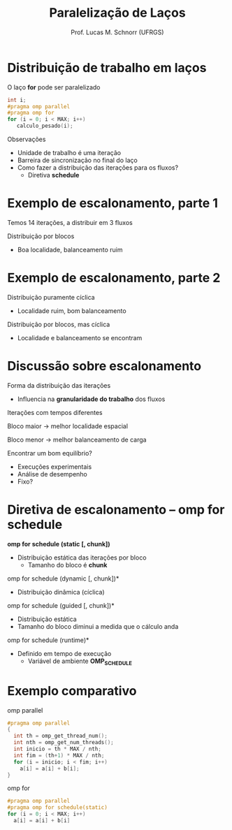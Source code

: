 # -*- coding: utf-8 -*-
# -*- mode: org -*-
#+startup: beamer overview indent
#+LANGUAGE: pt-br
#+TAGS: noexport(n)
#+EXPORT_EXCLUDE_TAGS: noexport
#+EXPORT_SELECT_TAGS: export

#+Title: Paralelização de Laços
#+Author: Prof. Lucas M. Schnorr (UFRGS)
#+Date: \copyleft

#+LaTeX_CLASS: beamer
#+LaTeX_CLASS_OPTIONS: [xcolor=dvipsnames]
#+OPTIONS:   H:1 num:t toc:nil \n:nil @:t ::t |:t ^:t -:t f:t *:t <:t
#+LATEX_HEADER: \input{../org-babel.tex}
#+LATEX_HEADER: \RequirePackage{fancyvrb}
#+LATEX_HEADER: \DefineVerbatimEnvironment{verbatim}{Verbatim}{fontsize=\scriptsize}

* Distribuição de trabalho em laços
O laço *for* pode ser paralelizado
  #+BEGIN_SRC C
int i;
#pragma omp parallel
#pragma omp for
for (i = 0; i < MAX; i++)
   calculo_pesado(i);
  #+END_SRC
\pause  Observações
+ Unidade de trabalho é uma iteração
+ Barreira de sincronização no final do laço
+ Como fazer a distribuição das iterações para os fluxos?
    + Diretiva *schedule*
* Exemplo de escalonamento, parte 1
Temos 14 iterações, a distribuir em 3 fluxos

#+ATTR_LATEX: :width \linewidth
[[./openmp_schedule_0.png]]

#+latex: \vfill

\pause  Distribuição por blocos

#+ATTR_LATEX: :width \linewidth
[[./openmp_schedule_1.png]]

+ Boa localidade, balanceamento ruim
* Exemplo de escalonamento, parte 2
Distribuição puramente cíclica

#+ATTR_LATEX: :width \linewidth
[[./openmp_schedule_2.png]]

+ Localidade ruim, bom balanceamento
#+latex: \vfill
\pause  Distribuição por blocos, mas cíclica

#+ATTR_LATEX: :width \linewidth
[[./openmp_schedule_3.png]]

+ Localidade e balanceamento se encontram
* Discussão sobre escalonamento
Forma da distribuição das iterações
+ Influencia na *granularidade do trabalho* dos fluxos
#+latex: \vfill
\pause  Iterações com tempos diferentes

\pause  Bloco maior \rightarrow melhor localidade espacial

\pause  Bloco menor \rightarrow melhor balanceamento de carga
#+latex: \vfill
\pause  Encontrar um bom equilíbrio?
+ Execuções experimentais
+ Análise de desempenho
+ Fixo?
* Diretiva de escalonamento -- omp for schedule
*omp for schedule (static [, chunk])*
+ Distribuição estática das iterações por bloco
    + Tamanho do bloco é *chunk*
\pause  *omp for schedule (dynamic [, chunk])*
+ Distribuição dinâmica (cíclica)
\pause  *omp for schedule (guided [, chunk])*
+ Distribuição estática
+ Tamanho do bloco diminui a medida que o cálculo anda
\pause  *omp for schedule (runtime)*
+ Definido em tempo de execução
    + Variável de ambiente *OMP_SCHEDULE*
* Exemplo comparativo
omp parallel
  \small
  #+BEGIN_SRC C
    #pragma omp parallel
    {
      int th = omp_get_thread_num();
      int nth = omp_get_num_threads();
      int inicio = th * MAX / nth;
      int fim = (th+1) * MAX / nth;
      for (i = inicio; i < fim; i++)
        a[i] = a[i] + b[i];
    }     
  #+END_SRC
\normalsize
\pause  omp for
  \small
  #+BEGIN_SRC C
#pragma omp parallel
#pragma omp for schedule(static)
for (i = 0; i < MAX; i++)
  a[i] = a[i] + b[i]
  #+END_SRC

